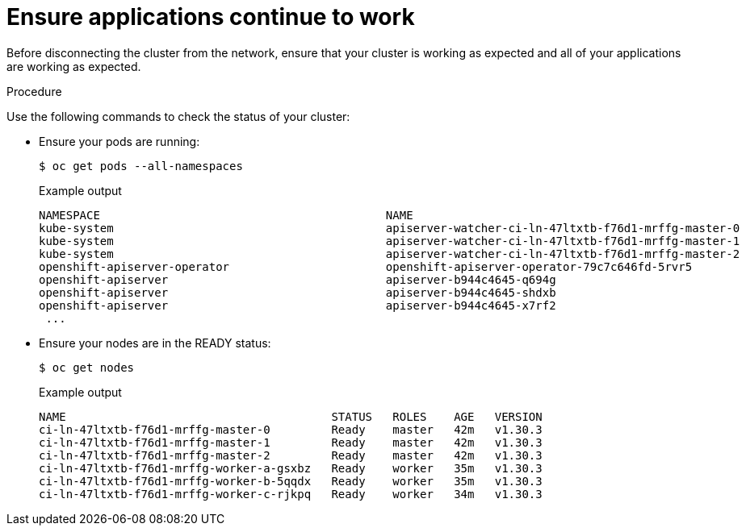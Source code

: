 // Module included in the following assemblies:
//
// * post_installation_configuration/connected-to-disconnected.adoc

:_mod-docs-content-type: PROCEDURE
[id="connected-to-disconnected-verify_{context}"]
= Ensure applications continue to work

Before disconnecting the cluster from the network, ensure that your cluster is working as expected and all of your applications are working as expected.

.Procedure

Use the following commands to check the status of your cluster:

* Ensure your pods are running:
+
[source,terminal]
----
$ oc get pods --all-namespaces
----
+
.Example output
[source,terinal]
----
NAMESPACE                                          NAME                                                          READY   STATUS      RESTARTS   AGE
kube-system                                        apiserver-watcher-ci-ln-47ltxtb-f76d1-mrffg-master-0          1/1     Running     0          39m
kube-system                                        apiserver-watcher-ci-ln-47ltxtb-f76d1-mrffg-master-1          1/1     Running     0          39m
kube-system                                        apiserver-watcher-ci-ln-47ltxtb-f76d1-mrffg-master-2          1/1     Running     0          39m
openshift-apiserver-operator                       openshift-apiserver-operator-79c7c646fd-5rvr5                 1/1     Running     3          45m
openshift-apiserver                                apiserver-b944c4645-q694g                                     2/2     Running     0          29m
openshift-apiserver                                apiserver-b944c4645-shdxb                                     2/2     Running     0          31m
openshift-apiserver                                apiserver-b944c4645-x7rf2                                     2/2     Running     0          33m
 ...
----

* Ensure your nodes are in the READY status:
+
[source,terminal]
----
$ oc get nodes
----
+
.Example output
[source,terminal]
----
NAME                                       STATUS   ROLES    AGE   VERSION
ci-ln-47ltxtb-f76d1-mrffg-master-0         Ready    master   42m   v1.30.3
ci-ln-47ltxtb-f76d1-mrffg-master-1         Ready    master   42m   v1.30.3
ci-ln-47ltxtb-f76d1-mrffg-master-2         Ready    master   42m   v1.30.3
ci-ln-47ltxtb-f76d1-mrffg-worker-a-gsxbz   Ready    worker   35m   v1.30.3
ci-ln-47ltxtb-f76d1-mrffg-worker-b-5qqdx   Ready    worker   35m   v1.30.3
ci-ln-47ltxtb-f76d1-mrffg-worker-c-rjkpq   Ready    worker   34m   v1.30.3
----
